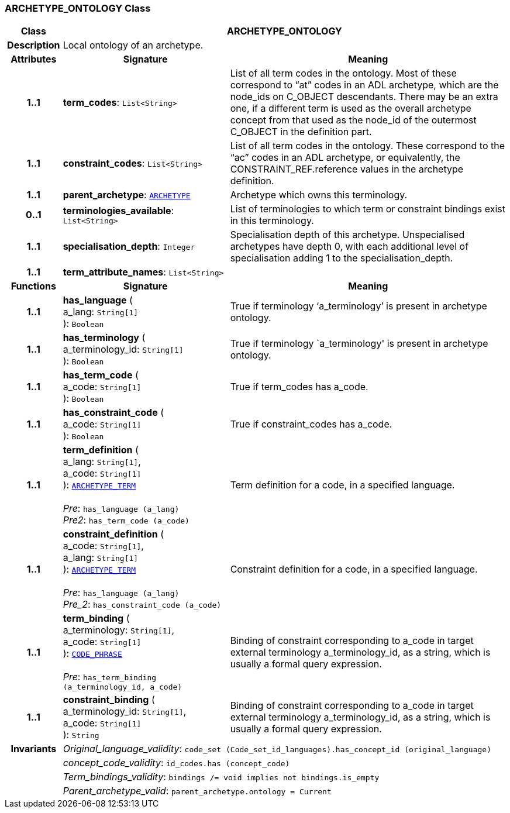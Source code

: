 === ARCHETYPE_ONTOLOGY Class

[cols="^1,3,5"]
|===
h|*Class*
2+^h|*ARCHETYPE_ONTOLOGY*

h|*Description*
2+a|Local ontology of an archetype.

h|*Attributes*
^h|*Signature*
^h|*Meaning*

h|*1..1*
|*term_codes*: `List<String>`
a|List of all term codes in the ontology. Most of these correspond to “at” codes in an ADL archetype, which are the node_ids on C_OBJECT descendants. There may be an extra one, if a different term is used as the overall archetype concept from that used as the node_id of the outermost C_OBJECT in the definition part.

h|*1..1*
|*constraint_codes*: `List<String>`
a|List of all term codes in the ontology. These correspond to the “ac” codes in an ADL archetype, or equivalently, the CONSTRAINT_REF.reference values in the archetype definition.

h|*1..1*
|*parent_archetype*: `<<_archetype_class,ARCHETYPE>>`
a|Archetype which owns this terminology.

h|*0..1*
|*terminologies_available*: `List<String>`
a|List of terminologies to which term or constraint bindings exist in this terminology.

h|*1..1*
|*specialisation_depth*: `Integer`
a|Specialisation depth of this archetype. Unspecialised archetypes have depth 0, with each additional level of specialisation adding 1 to the specialisation_depth.

h|*1..1*
|*term_attribute_names*: `List<String>`
a|
h|*Functions*
^h|*Signature*
^h|*Meaning*

h|*1..1*
|*has_language* ( +
a_lang: `String[1]` +
): `Boolean`
a|True if terminology ‘a_terminology’ is present in archetype ontology.

h|*1..1*
|*has_terminology* ( +
a_terminology_id: `String[1]` +
): `Boolean`
a|True if terminology `a_terminology' is present in archetype ontology.

h|*1..1*
|*has_term_code* ( +
a_code: `String[1]` +
): `Boolean`
a|True if term_codes has a_code.

h|*1..1*
|*has_constraint_code* ( +
a_code: `String[1]` +
): `Boolean`
a|True if constraint_codes has a_code.

h|*1..1*
|*term_definition* ( +
a_lang: `String[1]`, +
a_code: `String[1]` +
): `<<_archetype_term_class,ARCHETYPE_TERM>>` +
 +
__Pre__: `has_language (a_lang)` +
__Pre2__: `has_term_code (a_code)`
a|Term definition for a code, in a specified language.

h|*1..1*
|*constraint_definition* ( +
a_code: `String[1]`, +
a_lang: `String[1]` +
): `<<_archetype_term_class,ARCHETYPE_TERM>>` +
 +
__Pre__: `has_language (a_lang)` +
__Pre_2__: `has_constraint_code (a_code)`
a|Constraint definition for a code, in a specified language.

h|*1..1*
|*term_binding* ( +
a_terminology: `String[1]`, +
a_code: `String[1]` +
): `link:/releases/RM/{rm_release}/data_types.html#_code_phrase_class[CODE_PHRASE^]` +
 +
__Pre__: `has_term_binding (a_terminology_id, a_code)`
a|Binding of constraint corresponding to a_code in target external terminology a_terminology_id, as a string, which is usually a formal query expression.

h|*1..1*
|*constraint_binding* ( +
a_terminology_id: `String[1]`, +
a_code: `String[1]` +
): `String`
a|Binding of constraint corresponding to a_code in target external terminology a_terminology_id, as a string, which is usually a formal query expression.

h|*Invariants*
2+a|__Original_language_validity__: `code_set (Code_set_id_languages).has_concept_id (original_language)`

h|
2+a|__concept_code_validity__: `id_codes.has (concept_code)`

h|
2+a|__Term_bindings_validity__: `bindings /= void implies not bindings.is_empty`

h|
2+a|__Parent_archetype_valid__: `parent_archetype.ontology = Current`
|===
